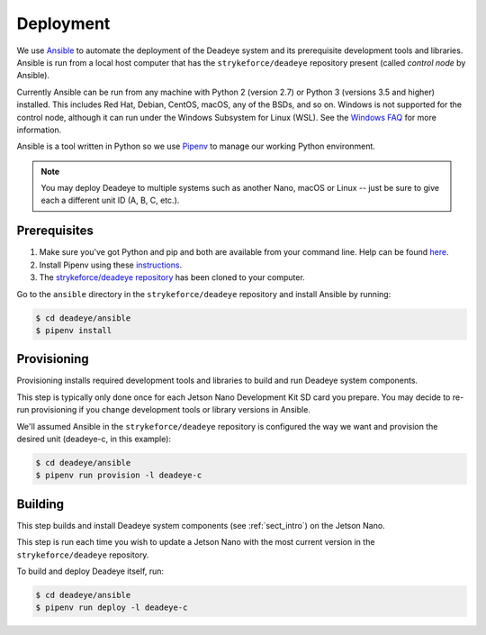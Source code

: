 .. _sect_deployment:

**********
Deployment
**********

We use `Ansible <https://docs.ansible.com>`_ to automate the deployment of the Deadeye system and its prerequisite development tools and libraries. Ansible is run from a local host computer that has the ``strykeforce/deadeye`` repository present (called *control node* by Ansible).

Currently Ansible can be run from any machine with Python 2 (version 2.7) or Python 3 (versions 3.5 and higher) installed. This includes Red Hat, Debian, CentOS, macOS, any of the BSDs, and so on. Windows is not supported for the control node, although it can run under the Windows Subsystem for Linux (WSL). See the `Windows FAQ <https://docs.ansible.com/ansible/latest/user_guide/windows_faq.html#can-ansible-run-on-windows>`_ for more information.

Ansible is a tool written in Python so we use `Pipenv <https://pipenv.pypa.io/en/latest/>`_ to manage our working Python environment.

.. note:: You may deploy Deadeye to multiple systems such as another Nano, macOS or Linux -- just be sure to give each a different unit ID (A, B, C, etc.).


Prerequisites
=============

#. Make sure you've got Python and pip and both are available from your command line. Help can be found `here <https://pipenv.pypa.io/en/latest/install/#make-sure-you-ve-got-python-pip>`_.

#. Install Pipenv using these `instructions <https://pipenv.pypa.io/en/latest/install/#installing-pipenv>`_.

#. The `strykeforce/deadeye repository <https://github.com/strykeforce/deadeye>`_ has been cloned to your computer.

Go to the ``ansible`` directory in the ``strykeforce/deadeye`` repository and install Ansible by running:

.. code-block:: console

    $ cd deadeye/ansible
    $ pipenv install

Provisioning
============

Provisioning installs required development tools and libraries to build and run Deadeye system components.

This step is typically only done once for each Jetson Nano Development Kit SD card you prepare. You may decide to re-run provisioning if you change development tools or library versions in Ansible.

We'll assumed Ansible in the ``strykeforce/deadeye`` repository is configured the way we want and provision the desired unit (deadeye-c, in this example):

.. code-block:: console

    $ cd deadeye/ansible
    $ pipenv run provision -l deadeye-c

Building
========

This step builds and install Deadeye system components (see :ref:`sect_intro`) on the Jetson Nano.

This step is run each time you wish to update a Jetson Nano with the most current version in the ``strykeforce/deadeye`` repository.


To build and deploy Deadeye itself, run:

.. code-block:: console

    $ cd deadeye/ansible
    $ pipenv run deploy -l deadeye-c